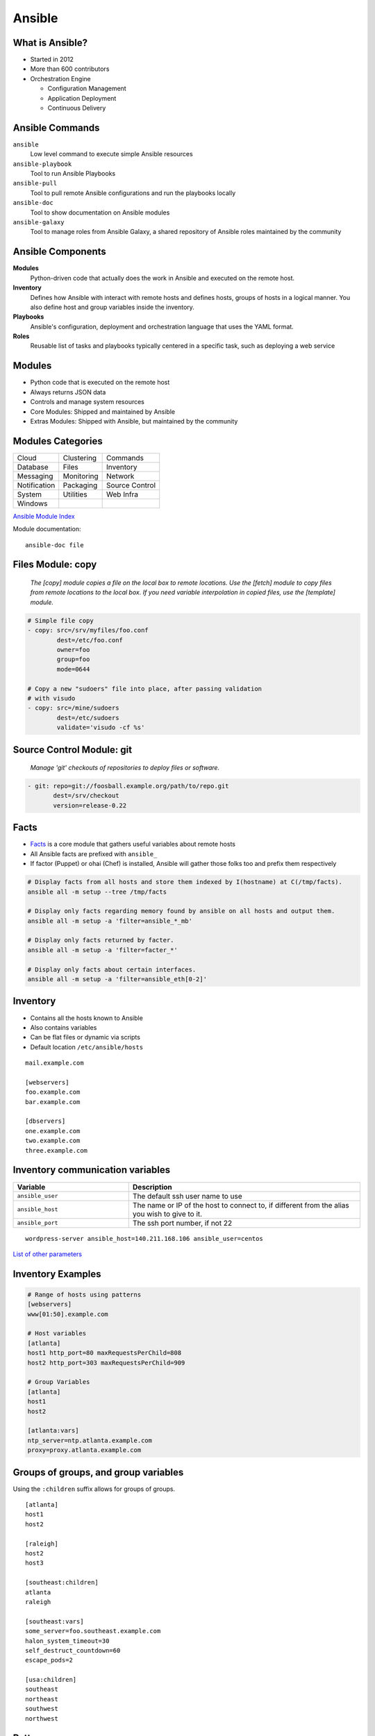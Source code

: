.. _13_ansible:

Ansible
=======

What is Ansible?
----------------

* Started in 2012
* More than 600 contributors
* Orchestration Engine

  * Configuration Management
  * Application Deployment
  * Continuous Delivery

Ansible Commands
----------------

.. rst-class:: build

``ansible``
  Low level command to execute simple Ansible resources
``ansible-playbook``
  Tool to run Ansible Playbooks
``ansible-pull``
  Tool to pull remote Ansible configurations and run the playbooks locally
``ansible-doc``
  Tool to show documentation on Ansible modules
``ansible-galaxy``
  Tool to manage roles from Ansible Galaxy, a shared repository of Ansible roles
  maintained by the community

Ansible Components
------------------

.. rst-class:: build

**Modules**
  Python-driven code that actually does the work in Ansible and executed on the
  remote host.
**Inventory**
  Defines how Ansible with interact with remote hosts and defines hosts, groups
  of hosts in a logical manner. You also define host and group variables inside
  the inventory.
**Playbooks**
  Ansible's configuration, deployment and orchestration language that uses the
  YAML format.
**Roles**
  Reusable list of tasks and playbooks typically centered in a specific task,
  such as deploying a web service

Modules
-------

* Python code that is executed on the remote host
* Always returns JSON data
* Controls and manage system resources
* Core Modules: Shipped and maintained by Ansible
* Extras Modules: Shipped with Ansible, but maintained by the community

Modules Categories
------------------

.. csv-table::

  Cloud, Clustering, Commands
  Database, Files, Inventory
  Messaging, Monitoring, Network
  Notification, Packaging, Source Control
  System, Utilities, Web Infra
  Windows

`Ansible Module Index`__

Module documentation::

  ansible-doc file

.. __: http://docs.ansible.com/ansible/modules_by_category.html

Files Module: copy
------------------

  *The [copy] module copies a file on the local box to remote locations. Use the
  [fetch] module to copy files from remote locations to the local box. If you
  need variable interpolation in copied files, use the [template] module.*

.. code-block:: yaml

  # Simple file copy
  - copy: src=/srv/myfiles/foo.conf
          dest=/etc/foo.conf
          owner=foo
          group=foo
          mode=0644

  # Copy a new "sudoers" file into place, after passing validation
  # with visudo
  - copy: src=/mine/sudoers
          dest=/etc/sudoers
          validate='visudo -cf %s'

Source Control Module: git
--------------------------

  *Manage 'git' checkouts of repositories to deploy files or software.*

.. code-block:: yaml

  - git: repo=git://foosball.example.org/path/to/repo.git
         dest=/srv/checkout
         version=release-0.22

Facts
-----

* `Facts`__ is a core module that gathers useful variables about remote hosts
* All Ansible facts are prefixed with ``ansible_``
* If factor (Puppet) or ohai (Chef) is installed, Ansible will gather those
  folks too and prefix them respectively

.. rst-class:: codeblock-sm

.. code-block:: bash

  # Display facts from all hosts and store them indexed by I(hostname) at C(/tmp/facts).
  ansible all -m setup --tree /tmp/facts

  # Display only facts regarding memory found by ansible on all hosts and output them.
  ansible all -m setup -a 'filter=ansible_*_mb'

  # Display only facts returned by facter.
  ansible all -m setup -a 'filter=facter_*'

  # Display only facts about certain interfaces.
  ansible all -m setup -a 'filter=ansible_eth[0-2]'

.. __: https://docs.ansible.com/ansible/setup_module.html

Inventory
---------

* Contains all the hosts known to Ansible
* Also contains variables
* Can be flat files or dynamic via scripts
* Default location ``/etc/ansible/hosts``

::

  mail.example.com

  [webservers]
  foo.example.com
  bar.example.com

  [dbservers]
  one.example.com
  two.example.com
  three.example.com

Inventory communication variables
---------------------------------

.. csv-table::
  :header: Variable, Description
  :widths: 5, 10

  ``ansible_user``, The default ssh user name to use
  ``ansible_host``, "The name or IP of the host to connect to, if different from
  the alias you wish to give to it."
  ``ansible_port``, "The ssh port number, if not 22"

::

  wordpress-server ansible_host=140.211.168.106 ansible_user=centos

`List of other parameters`__

.. __: http://docs.ansible.com/ansible/intro_inventory.html#list-of-behavioral-inventory-parameters

Inventory Examples
------------------

.. code-block:: bash

  # Range of hosts using patterns
  [webservers]
  www[01:50].example.com

  # Host variables
  [atlanta]
  host1 http_port=80 maxRequestsPerChild=808
  host2 http_port=303 maxRequestsPerChild=909

  # Group Variables
  [atlanta]
  host1
  host2

  [atlanta:vars]
  ntp_server=ntp.atlanta.example.com
  proxy=proxy.atlanta.example.com

Groups of groups, and group variables
-------------------------------------

Using the ``:children`` suffix allows for groups of groups.

::

  [atlanta]
  host1
  host2

  [raleigh]
  host2
  host3

  [southeast:children]
  atlanta
  raleigh

  [southeast:vars]
  some_server=foo.southeast.example.com
  halon_system_timeout=30
  self_destruct_countdown=60
  escape_pods=2

  [usa:children]
  southeast
  northeast
  southwest
  northwest

Patterns
--------

`Patterns`__ in Ansible decide which hosts to manage

* All hosts in the inventory: ``all`` or ``*``
* Specific host or group: ``host1``, ``webservers``
* Wildcard: ``192.168.1.*``
* OR: ``host1:host2``, ``webservers:dbservers``
* NOT: ``webservers:dbservers:!production``
* AND: ``webservers:dbservers:&staging``
* REGEX: ``~(web|db).*\.example\.com``

.. __: http://docs.ansible.com/ansible/intro_patterns.html

Pattern Examples
----------------

.. code-block:: bash

  # Run this on the webservers group
  ansible webservers -m service -a "name=httpd state=restarted"

  # Target all hosts
  all
  *

  # Target specific host or a set of hosts
  one.example.com
  one.example.com:two.example.com
  192.168.1.50
  192.168.1.*

  # Target groups or one or more groups. Colon indicates OR
  webservers
  webservers:dbservers

  # Exclude groups
  webservers:!phoenix

  # Intersection of two groups. Hosts would need to be in both groups
  # to run.
  webservers:&staging

  # Combo!
  # All machines in the groups ‘webservers’ and ‘dbservers’ are to be
  # managed if they are in the group ‘staging’ also, but the machines
  # are not to be managed if they are in the group ‘phoenix
  webservers:dbservers:&staging:!phoenix

Dynamic Inventory
-----------------

* Using external databases or APIs to manage your Ansible infrastructure
* Cloud provider, LDAP, Cobbler, or another CM Database

**Openstack Example**

::

  wget https://raw.githubusercontent.com/ansible/ansible/devel/contrib/inventory/openstack.py
  chmod +x openstack.py
  ansible -i openstack.py all -m ping

See the `Ansible OpenStack Example`__ for more information.

.. __: http://docs.ansible.com/ansible/intro_dynamic_inventory.html#example-openstack-external-inventory-script

Ansible CLI
-----------

.. code-block:: bash

  # Usage: ansible host-pattern -m [module] \
  #   -a [module-options] [command-flags]

  # Ping all hosts with one line output
  ansible all -m ping -o
  # Run setup module gathering facts from the host
  ansible demo -m setup
  # Run an ad-hoc reboot command
  ansible foo.example.com -a “/usr/sbin/reboot”
  # Copy a file using the file module
  ansible demo -m file -a "dest=/srv/foo/a.txt mode=600" -o
  # Install httpd using the yum module
  ansible demo-one -m yum -a "name=httpd state=installed"
  # Start httpd using the service module
  ansible demo-one -m service -a "name=httpd state=started"

Playbooks
---------

* Expressed in YAML
* Usually composed of one or more "plays" in a list
* Allows for multi-machine deployment orchestration
* Lists tasks to execute
* Tasks are usually one module
* Include variables and handlers
* Idempotent

Playbook Example
----------------

.. rst-class:: codeblock-sm

.. code-block:: yaml

  - hosts: http
    remote_user: user
    sudo: yes
    vars:
     in_ports:
     - 80
   tasks:
     - name: install httpd
       action: yum name=httpd state=latest

     - name: copy httpd.conf
       action: template
          src=httpd.conf.j2
          dest=/etc/httpd/conf/httpd.conf
          owner=root
          group=root
          mode=0644
          seuser="system_u"
          setype="httpd_config_t"
          backup=yes
       notify:
       - restart httpd

Handlers
--------

* Basic event system that can be triggered from tasks
* Events can only be triggered once
* Handlers usually be used to restart services

.. code-block:: yaml

  - name: template configuration file
    template: src=template.j2 dest=/etc/foo.conf
    notify:
       - restart memcached
       - restart apache

  # Handlers
  - name: restart memcached
    service: name=memcached state=restarted
  - name: restart apache
    service: name=apache state=restarted

Roles
-----

* Reusable list of tasks
* Usually has a single goal (i.e. deploy apache)
* Reusable

.. code-block:: yaml

  - hosts: demo
    gather_facts: False
    connection: local
    serial: 1
    vars:
     in_ports:
     - 80
    roles:
    - httpd
    - mysql
    - iptables

Templates
---------

* `Jinja2 templating engine`__
* Use of variables
* Loops, conditionals, filters, etc

.. __: http://jinja.pocoo.org/

.. code-block:: jinja

  # Build an apache Proxy config
  < Proxy balancer://{{ balancer_name }}>
  {% for host in groups['demo-web'] %}
    BalancerMember http://{{ hostvars[host].ansible_eth1.ipv4.address }}
  {% endfor %}
    Order allow,deny
    Allow from all
  < /Proxy>

``ansible-playbook``
--------------------

* Execute a playbook
* Setting up a whole environment or set of hosts

::

  Usage: ansible-playbook playbook.yml -i inventory

Best Practices
--------------

.. code-block:: bash

  production      # inventory file for production servers
  stage           # inventory file for stage environment

  group_vars/
     group1       # here we assign variables to particular groups
     group2       # ""
  host_vars/
     hostname1    # if systems need specific variables, put them here
     hostname2    # ""

  site.yml        # master playbook
  webservers.yml  # playbook for webserver tier
  dbservers.yml   # playbook for dbserver tier

  roles/
      common/             # this hierarchy represents a "role"
          tasks/          #
              main.yml    #  <-- tasks file can include smaller files if warranted
          handlers/       #
              main.yml    #  <-- handlers file
          templates/      #  <-- files for use with the template
                          #      resource
              ntp.conf.j2 #  <------- templates end in .j2
          files/          #
              bar.txt     #  <-- files for use with the copy resource
              foo.sh      #  <-- script files for use with the script
                          #      resource
          vars/           #
              main.yml    #  <-- variables associated with this role

      webtier/            # same kind of structure as "common" was
                          # above, done for the webtier role
      monitoring/         # ""
      fooapp/             # ""

Variables
---------

* `Variables`__ allow you to deal with differences between systems
* Valid names should be letters, numbers, and underscores and always start with
  a letter

.. rst-class:: codeblock-sm

.. code-block:: yaml
  :caption: playbook.yml

  - hosts: webservers
    template: src=foo.cfg.j2 dest={{ remote_install_path }}/foo.cfg
    vars:
      http_port: 80

.. code-block:: jinja
  :caption: Templates

  My amp goes to {{ max_amp_value }}

.. __: http://docs.ansible.com/ansible/playbooks_variables.html

YAML Gotchas
------------

Sometimes YAML is quirky so read up on the `YAML Syntax`__

For example, this won't work:

.. code-block:: yaml

  - hosts: app_servers
    vars:
        app_path: {{ base_path }}/22

However this will work fine:

.. code-block:: yaml

  - hosts: app_servers
    vars:
         app_path: "{{ base_path }}/22"

.. __: http://docs.ansible.com/ansible/YAMLSyntax.html

Installing Ansible
------------------

.. code-block:: bash

  # EPEL repo
  yum install ansible

  # Available through a PPA
  apt-get install ansible

  # Also available via pip
  pip install ansible

Resources
---------

* `Ansible Examples repo`__
* `Ansible: an introduction (Jan-Pet Mens)`__
* `Ansible - introduction (Stephane Manciot)`__
* `Introduction to Ansible (Mattias Gees)`__

.. __: https://github.com/ansible/ansible-examples
.. __: https://speakerdeck.com/jpmens/ansible-an-introduction
.. __: http://www.slideshare.net/StephaneManciot/ansible-44734246
.. __: http://blog.mattiasgees.be/presentations/ansible_introduction/
